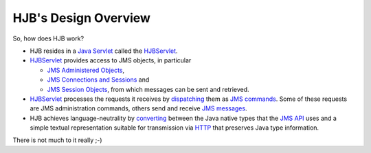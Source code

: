=====================
HJB's Design Overview
=====================

So, how does HJB work?

* HJB resides in a `Java Servlet`_ called the HJBServlet_.

* HJBServlet_ provides access to JMS objects, in particular

  - `JMS Administered Objects`_,

  - `JMS Connections and Sessions`_ and

  - `JMS Session Objects`_, from which messages can be sent and
    retrieved.

* HJBServlet_ processes the requests it receives by `dispatching`_
  them as `JMS commands`_.  Some of these requests are JMS
  administration commands, others send and receive `JMS messages`_.

* HJB achieves language-neutrality by `converting`_ between the Java
  native types that the `JMS API`_ uses and a simple textual
  representation suitable for transmission via HTTP_ that preserves
  Java type information.

There is not much to it really ;-)

.. _HTTP: http://en.wikipedia.org/wiki/HTTP

.. _dispatching: ./command-dispatch.html

.. _Java Servlet: http://en.wikipedia.org/wiki/Java_Servlet

.. _JMS API: http://java.sun.com/products/jms/docs.html

.. _JMS commands: ./command-list.html

.. _JMS Administered Objects: ./administered-objects.html

.. _JMS Connections and Sessions: ./connections-sessions.html

.. _JMS Session Objects: ./session-objects.html

.. _converting: ./codec.html

.. _HJBServlet: ./hjb-servlet.html

.. _JMS messages: ./message-translation.html

.. Copyright (C) 2006 Tim Emiola